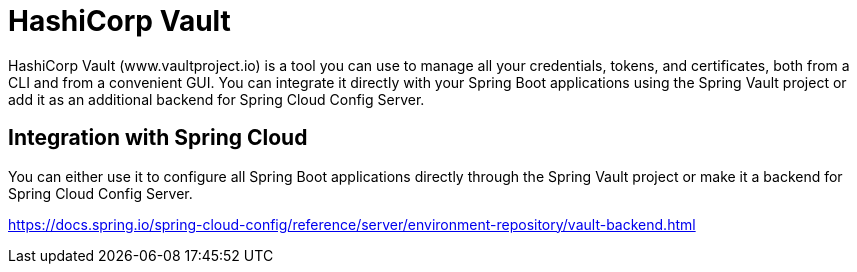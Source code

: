 = HashiCorp Vault
:figures: 03-secret-management/servers/hashicorp-vault

HashiCorp Vault (www.vaultproject.io) is a tool you can use to manage all your credentials, tokens,
and certificates, both from a CLI and from a convenient GUI. You can integrate it directly with your Spring Boot applications using the Spring Vault project or add it as
an additional backend for Spring Cloud Config Server.

== Integration with Spring Cloud
You can either use it to configure all Spring Boot applications directly through the Spring Vault project or make it a backend for Spring Cloud Config Server.

https://docs.spring.io/spring-cloud-config/reference/server/environment-repository/vault-backend.html

